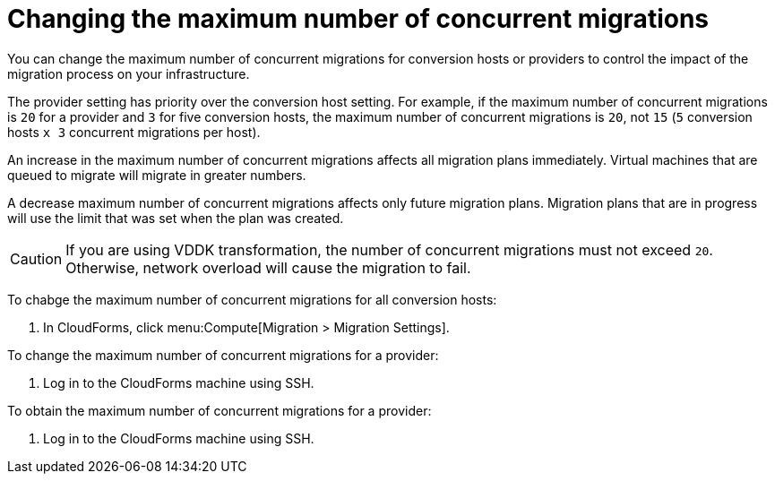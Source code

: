// Module included in the following assemblies:
//
// modules/assembly_Migrating_the_virtual_machines.adoc
// For 1.1
[id="Changing_the_maximum_number_of_concurrent_migrations_{context}"]
= Changing the maximum number of concurrent migrations

You can change the maximum number of concurrent migrations for conversion hosts or providers to control the impact of the migration process on your infrastructure.

The provider setting has priority over the conversion host setting. For example, if the maximum number of concurrent migrations is `20` for a provider and `3` for five conversion hosts, the maximum number of concurrent migrations is `20`, not `15` (`5` conversion hosts `x 3` concurrent migrations per host).

An increase in the maximum number of concurrent migrations affects all migration plans immediately. Virtual machines that are queued to migrate will migrate in greater numbers.

A decrease maximum number of concurrent migrations affects only future migration plans. Migration plans that are in progress will use the limit that was set when the plan was created.

[CAUTION]
====
ifdef::osp_1-1,osp_1-2[]
Red Hat OpenStack Platform conversion hosts require an additional 1 GB RAM for each additional concurrent migration above `10`.
endif::osp_1-1,osp_1-2[]

If you are using VDDK transformation, the number of concurrent migrations must not exceed `20`. Otherwise, network overload will cause the migration to fail.
====

To chabge the maximum number of concurrent migrations for all conversion hosts:

. In CloudForms, click menu:Compute[Migration > Migration Settings].

ifdef::rhv_1-1,osp_1-1[]
. Select a new *Maximum concurrent migrations per conversion host*. The default is `10`.
+
[NOTE]
====
In the current release, the *Maximum concurrent migrations per conversion host* interface control does not work.
====

endif::rhv_1-1,osp_1-1[]
ifdef::rhv_1-2,osp_1-2[]
. In the *Migration Throttling* tab, select a value for *Maximum concurrent migrations per conversion host* or *Maximum concurrent migrations per provider* and click *Apply*.
+
The value of *Maximum concurrent migrations per conversion host* is constrained so that it cannot be greater than *Maximum concurrent migrations per provider*.
+
[NOTE]
====
In the current release, the *Maximum concurrent migrations per conversion host* interface control does not work.
====
endif::rhv_1-2,osp_1-2[]

// 1.1
// Commenting out because of https://bugzilla.redhat.com/show_bug.cgi?id=1716283
// Setting limit via API is not working.
//
// Changing the maximum number of concurrent migrations for a single conversion host::
// . Log in to the CloudForms machine using SSH.
// . Enter the following command:
// +
// [options="nowrap" subs="+quotes,verbatim"]
// ----
// # vmdb
// # rails console
// irb(main):001:0> $evm = MiqAeMethodService::MiqAeService.new(MiqAeEngine::MiqAeWorkspaceRuntime.new)
// irb(main):002:0> $evm.vmdb(:host).find_by(:name => "_host1.example.com_").custom_set("Max Transformation Runners", _20_) <1> <2>
// ----
// <1> `host1.example.co` is the name of your conversion host.
// <2> `Max Transformation Runners` is the maximum number of concurrent migrations. The default value is `10` for a conversion host.

ifdef::rhv_1-2,osp_1-2[]
To change the maximum number of concurrent migrations for a specific conversion host:

. Enter the following command:
+
[options="nowrap" subs="+quotes,verbatim"]
----
# curl -sk -u _username_:_password_ 'https://_CloudForms_FQDN_/api/conversion_hosts/_conversion_host_id_' -X POST -d '{"action": "edit", "resource": {"max_concurrent_tasks": _15_}}' <1> <2> <3> <4>
----

<1> `username` and `password` are the username and password for CloudForms.
<2> `CloudForms_FQDN` is the FQDN of the CloudForms machine.
<3> To obtain a `conversion_host_id`, enter the following command:
+
[options="nowrap" subs="+quotes,verbatim"]
----
# curl -sk -u _username:password_ 'https://_CloudForms_FQDN_/api/conversion_hosts/'
----

<4> `max_concurrent_tasks` is the maximum number of concurrent migrations. The default is `10`.
endif::rhv_1-2,osp_1-2[]

To change the maximum number of concurrent migrations for a provider:

. Log in to the CloudForms machine using SSH.

ifdef::rhv_1-1[]
. Enter the following command:
+
[options="nowrap" subs="+quotes,verbatim"]
----
# vmdb
# rails console
irb(main):001:0> $evm = MiqAeMethodService::MiqAeService.new(MiqAeEngine::MiqAeWorkspaceRuntime.new)
irb(main):002:0> $evm.vmdb(:ext_management_system).find_by(:name => "RHV").custom_set("Max Transformation Runners", _30_) <1>
----
<1> `Max Transformation Runners` is the maximum number of concurrent migrations. The default value is `20` for a provider.
endif::rhv_1-1[]
ifdef::osp_1-1[]
. Enter the following command:
+
[options="nowrap" subs="+quotes,verbatim"]
----
# vmdb
# rails console
irb(main):001:0> $evm = MiqAeMethodService::MiqAeService.new(MiqAeEngine::MiqAeWorkspaceRuntime.new)
irb(main):002:0> $evm.vmdb(:ext_management_system).find_by(:name => "OpenStack").custom_set("Max Transformation Runners", _30_) <1>
----
<1> `Max Transformation Runners` is the maximum number of concurrent migrations. The default value is `20` for a provider.
endif::osp_1-1[]

To obtain the maximum number of concurrent migrations for a provider:

. Log in to the CloudForms machine using SSH.

ifdef::rhv_1-1[]
. Enter the following command:
+
----
# vmdb
# rails console
irb(main):001:0> $evm = MiqAeMethodService::MiqAeService.new(MiqAeEngine::MiqAeWorkspaceRuntime.new)
irb(main):002:0> $evm.vmdb(:ext_management_system).find_by(:name => "RHV").custom_get("Max Transformation Runners")
----
endif::rhv_1-1[]
ifdef::osp_1-1[]
. Enter the following command:
+
----
# vmdb
# rails console
irb(main):001:0> $evm = MiqAeMethodService::MiqAeService.new(MiqAeEngine::MiqAeWorkspaceRuntime.new)
irb(main):002:0> $evm.vmdb(:ext_management_system).find_by(:name => "OpenStack").custom_get("Max Transformation Runners")
----
endif::osp_1-1[]
